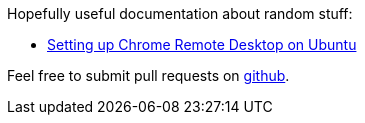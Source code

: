 Hopefully useful documentation about random stuff:

  * <<chrome_remote_desktop_ubuntu.adoc#,Setting up Chrome Remote Desktop on Ubuntu>>

Feel free to submit pull requests on http://github.com/scode/docs[github].
